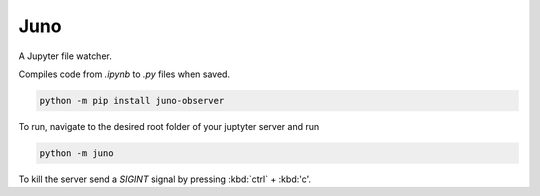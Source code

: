####
Juno
####

A Jupyter file watcher.

Compiles code from `.ipynb` to `.py` files when saved.

.. code-block:: bash

	python -m pip install juno-observer


To run, navigate to the desired root folder of your juptyter server and run

.. code-block:: bash

	python -m juno

To kill the server send a `SIGINT` signal by pressing :kbd:`ctrl` + :kbd:'c'.